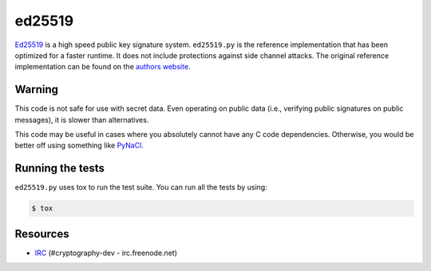 ed25519
=======

.. image:: https://travis-ci.org/pyca/ed25519.png?branch=master
   :target: https://travis-ci.org/pyca/ed25519


`Ed25519 <http://ed25519.cr.yp.to/>`_ is a high speed public key signature
system. ``ed25519.py`` is the reference implementation that has been optimized
for a faster runtime. It does not include protections against side channel
attacks. The original reference implementation can be found on the
`authors website <http://ed25519.cr.yp.to/software.html>`_.


Warning
-------

This code is not safe for use with secret data.  Even operating on
public data (i.e., verifying public signatures on public messages),
it is slower than alternatives.

This code may be useful in cases where you absolutely cannot have any
C code dependencies.  Otherwise, you would be better off using
something like `PyNaCl <https://github.com/pyca/pynacl>`_.


Running the tests
-----------------

``ed25519.py`` uses tox to run the test suite. You can run all the tests by using:

.. code:: bash

    $ tox


Resources
---------

* `IRC <http://webchat.freenode.net?channels=%23cryptography-dev>`_
  (#cryptography-dev - irc.freenode.net)
